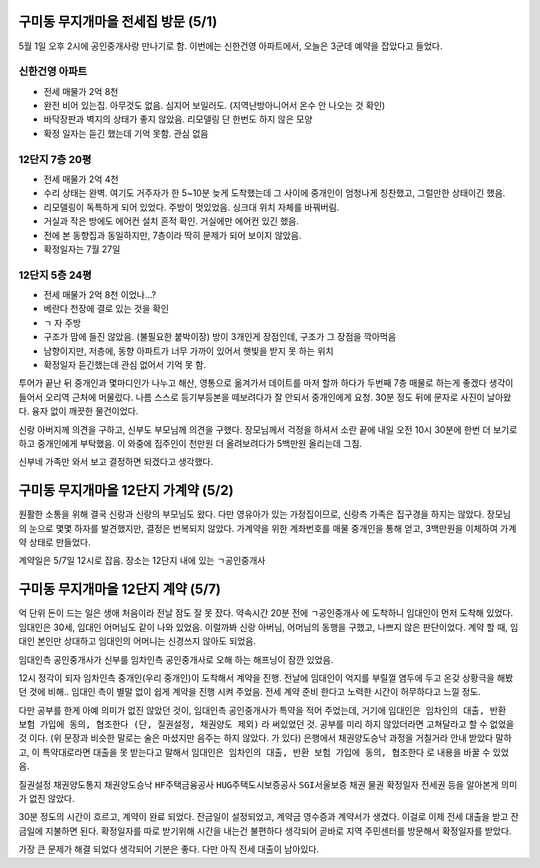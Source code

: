 구미동 무지개마을 전세집 방문 (5/1)
====================================

5월 1일 오후 2시에 공인중개사랑 만나기로 함. 이번에는 신한건영 아파트에서, 오늘은 3군데 예약을 잡았다고 들었다.


신한건영 아파트
---------------------
- 전세 매물가 2억 8천
- 완전 비어 있는집. 아무것도 없음. 심지어 보일러도. (지역난방아니어서 온수 안 나오는 것 확인)
- 바닥장판과 벽지의 상태가 좋지 않았음. 리모델링 단 한번도 하지 않은 모양
- 확정 일자는 듣긴 했는데 기억 못함. 관심 없음


12단지 7층 20평
---------------------
- 전세 매물가 2억 4천
- 수리 상태는 완벽. 여기도 거주자가 한 5~10분 늦게 도착했는데 그 사이에 중개인이 엄청나게 칭찬했고, 그럴만한 상태이긴 했음.
- 리모델링이 독특하게 되어 있었다. 주방이 멋있었음. 싱크대 위치 자체를 바꿔버림.
- 거실과 작은 방에도 에어컨 설치 흔적 확인. 거실에만 에어컨 있긴 했음.
- 전에 본 동향집과 동일하지만, 7층이라 딱히 문제가 되어 보이지 않았음.
- 확정일자는 7월 27일


12단지 5층 24평
---------------------
- 전세 매물가 2억 8천 이었나...?
- 베란다 천장에 결로 있는 것을 확인
- ㄱ 자 주방
- 구조가 맘에 들진 않았음. (불필요한 붙박이장) 방이 3개인게 장점인데, 구조가 그 장점을 깍아먹음
- 남향이지만, 저층에, 동향 아파트가 너무 가까이 있어서 햇빛을 받지 못 하는 위치
- 확정일자 듣긴했는데 관심 없어서 기억 못 함.


투어가 끝난 뒤 중개인과 몇마디인가 나누고 해산, 영통으로 옮겨가서 데이트를 마저 할까 하다가 두번째 7층 매물로 하는게 좋겠다 생각이 들어서 오리역 근처에 머물렀다.
나름 스스로 등기부등본을 떼보려다가 잘 안되서 중개인에게 요청. 30분 정도 뒤에 문자로 사진이 날아왔다. 융자 없이 깨끗한 물건이었다.

신랑 아버지께 의견을 구하고, 신부도 부모님께 의견을 구했다. 장모님께서 걱정을 하셔서 소란 끝에 내일 오전 10시 30분에 한번 더 보기로 하고 중개인에게 부탁했음.
이 와중에 집주인이 천만원 더 올려보려다가 5백만원 올리는데 그침.

신부네 가족만 와서 보고 결정하면 되겠다고 생각했다.


구미동 무지개마을 12단지 가계약 (5/2)
======================================

원활한 소통을 위해 결국 신랑과 신랑의 부모님도 왔다. 다만 영유아가 있는 가정집이므로, 신랑측 가족은 집구경을 하지는 않았다.
장모님의 눈으로 몇몇 하자를 발견했지만, 결정은 번복되지 않았다. 가계약을 위한 계좌번호를 매물 중개인을 통해 얻고, 3백만원을 이체하여 가계약 상태로 만들었다.

계약일은 5/7일 12시로 잡음. 장소는 12단지 내에 있는 ``ㄱ공인중개사``

구미동 무지개마을 12단지 계약 (5/7)
======================================

억 단위 돈이 드는 일은 생애 처음이라 전날 잠도 잘 못 잤다.
약속시간 20분 전에 ``ㄱ공인중개사`` 에 도착하니 임대인이 먼저 도착해 있었다.
임대인은 30세, 임대인 어머님도 같이 나와 있었음. 이럴까봐 신랑 아버님, 어머님의 동행을 구했고, 나쁘지 않은 판단이었다.
계약 할 때, 임대인 본인만 상대하고 임대인의 어머니는 신경쓰지 않아도 되었음.

임대인측 공인중개사가 신부를 임차인측 공인중개사로 오해 하는 해프닝이 잠깐 있었음.

12시 정각이 되자 임차인측 중개인(우리 중개인)이 도착해서 계약을 진행.
전날에 임대인이 억지를 부릴껄 염두에 두고 온갖 상황극을 해봤던 것에 비해.. 임대인 측이 별말 없이 쉽게 계약을 진행 시켜 주었음.
전세 계약 준비 한다고 노력한 시간이 허무하다고 느낄 정도.

다만 공부를 한게 아예 의미가 없진 않았던 것이, 임대인측 공인중개사가 특약을 적어 주었는데, 거기에 ``임대인은 임차인의 대출, 반환 보험 가입에 동의, 협조한다 (단, 질권설정, 채권양도 제외)`` 라 써있었던 것.
공부를 미리 하지 않았더라면 고쳐달라고 할 수 없었을 것 이다. (위 문장과 비슷한 말로는 술은 마셨지만 음주는 하지 않았다. 가 있다)
은행에서 채권양도승낙 과정을 거칠거라 안내 받았다 말하고, 이 특약대로라면 대출을 못 받는다고 말해서 ``임대인은 임차인의 대출, 반환 보험 가입에 동의, 협조한다`` 로 내용을 바꿀 수 있었음.

``질권설정`` ``채권양도통지`` ``채권양도승낙`` ``HF주택금융공사`` ``HUG주택도시보증공사`` ``SGI서울보증`` ``채권`` ``물권`` ``확정일자`` ``전세권`` 등을 알아본게 의미가 없진 않았다.

30분 정도의 시간이 흐르고, 계약이 완료 되었다. 잔금일이 설정되었고, 계약금 영수증과 계약서가 생겼다. 이걸로 이제 전세 대출을 받고 잔금일에 지불하면 된다.
확정일자를 따로 받기위해 시간을 내는건 불편하다 생각되어 곧바로 지역 주민센터를 방문해서 확정일자를 받았다.

가장 큰 문제가 해결 되었다 생각되어 기분은 좋다. 다만 아직 전세 대출이 남아있다.
